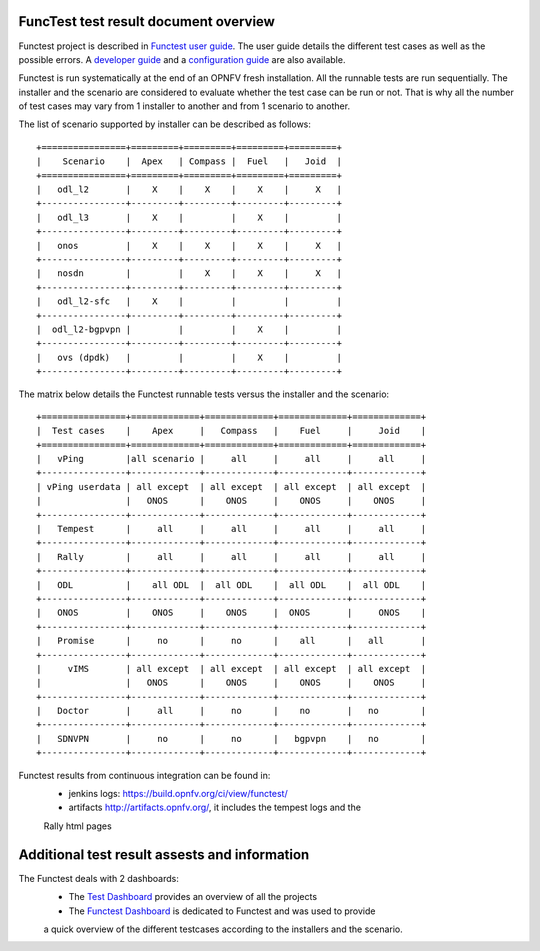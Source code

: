 .. This work is licensed under a Creative Commons Attribution 4.0 International Licence.
.. http://creativecommons.org/licenses/by/4.0

FuncTest test result document overview
======================================

Functest project is described in `Functest user guide`_.
The user guide details the different test cases as well as the possible errors.
A `developer guide`_ and a `configuration guide`_ are also available.

Functest is run systematically at the end of an OPNFV fresh installation.
All the runnable tests are run sequentially. The installer and the scenario are
considered to evaluate whether the test case can be run or not. That is why all
the number of test cases may vary from 1 installer to another and from 1
scenario to another.

The list of scenario supported by installer can be described as follows::

 +================+=========+=========+=========+=========+
 |    Scenario    |  Apex   | Compass |  Fuel   |   Joid  |
 +================+=========+=========+=========+=========+
 |   odl_l2       |    X    |    X    |    X    |     X   |
 +----------------+---------+---------+---------+---------+
 |   odl_l3       |    X    |         |    X    |         |
 +----------------+---------+---------+---------+---------+
 |   onos         |    X    |    X    |    X    |     X   |
 +----------------+---------+---------+---------+---------+
 |   nosdn        |         |    X    |    X    |     X   |
 +----------------+---------+---------+---------+---------+
 |   odl_l2-sfc   |    X    |         |         |         |
 +----------------+---------+---------+---------+---------+
 |  odl_l2-bgpvpn |         |         |    X    |         |
 +----------------+---------+---------+---------+---------+
 |   ovs (dpdk)   |         |         |    X    |         |
 +----------------+---------+---------+---------+---------+

The matrix below details the Functest runnable tests versus the installer and
the scenario::

 +================+=============+=============+=============+=============+
 |  Test cases    |    Apex     |   Compass   |    Fuel     |     Joid    |
 +================+=============+=============+=============+=============+
 |   vPing        |all scenario |     all     |     all     |     all     |
 +----------------+-------------+-------------+-------------+-------------+
 | vPing userdata | all except  | all except  | all except  | all except  |
 |                |   ONOS      |    ONOS     |    ONOS     |    ONOS     |
 +----------------+-------------+-------------+-------------+-------------+
 |   Tempest      |     all     |     all     |     all     |     all     |
 +----------------+-------------+-------------+-------------+-------------+
 |   Rally        |     all     |     all     |     all     |     all     |
 +----------------+-------------+-------------+-------------+-------------+
 |   ODL          |    all ODL  |  all ODL    |  all ODL    |  all ODL    |
 +----------------+-------------+-------------+-------------+-------------+
 |   ONOS         |    ONOS     |    ONOS     |  ONOS       |     ONOS    |
 +----------------+-------------+-------------+-------------+-------------+
 |   Promise      |     no      |     no      |    all      |   all       |
 +----------------+-------------+-------------+-------------+-------------+
 |     vIMS       | all except  | all except  | all except  | all except  |
 |                |   ONOS      |    ONOS     |    ONOS     |    ONOS     |
 +----------------+-------------+-------------+-------------+-------------+
 |   Doctor       |     all     |     no      |    no       |   no        |
 +----------------+-------------+-------------+-------------+-------------+
 |   SDNVPN       |     no      |     no      |   bgpvpn    |   no        |
 +----------------+-------------+-------------+-------------+-------------+

Functest results from continuous integration can be found in:
 * jenkins logs: https://build.opnfv.org/ci/view/functest/
 * artifacts http://artifacts.opnfv.org/, it includes the tempest logs and the
 Rally html pages

Additional test result assests and information
==============================================

The Functest deals with 2 dashboards:
 * The `Test Dashboard`_ provides an overview of all the projects
 * The  `Functest Dashboard`_ is dedicated to Functest and was used to provide
 a quick overview of the different testcases according to the installers and the
 scenario.

.. _`Test Dashboard`: https://www.opnfv.org/opnfvtestgraphs/per-test-projects/default
.. _`Functest Dashboard`: https://testresults.opnfv.org/dashboard/
.. _`Functest user guide`: artifacts.opnfv.org/functest/docs/userguide/index.html
.. _`developer guide`: artifacts.opnfv.org/functest/docs/devguide/index.html
.. _`configuration guide`: artifacts.opnfv.org/functest/docs/configguide/index.html
